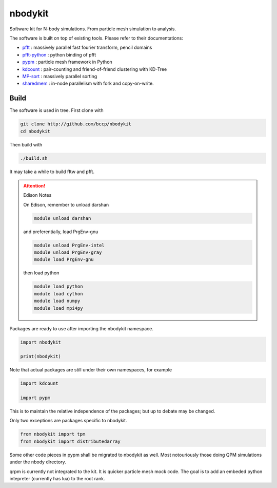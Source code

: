 nbodykit
========

Software kit for N-body simulations. From particle mesh simulation to analysis.

The software is built on top of existing tools. Please refer to their
documentations:

- `pfft`_    : massively parallel fast fourier transform, pencil domains
- `pfft-python`_  : python binding of pfft
- `pypm`_     :  particle mesh framework in Python
- `kdcount`_   : pair-counting and friend-of-friend clustering with KD-Tree
- `MP-sort`_   : massively parallel sorting 
- `sharedmem`_ : in-node parallelism with fork and copy-on-write.

Build
-----

The software is used in tree. First clone with

.. code:: sh
   
    git clone http://github.com/bccp/nbodykit
    cd nbodykit

Then build with

.. code:: sh

    ./build.sh

It may take a while to build fftw and pfft.

.. attention:: Edison Notes

    On Edison, remember to unload darshan

    .. code::

        module unload darshan

    and preferentially, load PrgEnv-gnu

    .. code::

        module unload PrgEnv-intel
        module unload PrgEnv-gray
        module load PrgEnv-gnu

    then load python

    .. code::

        module load python
        module load cython
        module load numpy
        module load mpi4py


Packages are ready to use after importing the nbodykit namespace.

.. code:: python

    import nbodykit

    print(nbodykit)

Note that actual packages are still under their own namespaces, for example

.. code:: python

    import kdcount

    import pypm

This is to maintain the relative independence of the packages; but up to debate
may be changed.

Only two exceptions are packages specific to nbodykit.

.. code:: python

    from nbodykit import tpm
    from nbodykit import distributedarray


Some other code pieces in pypm shall be migrated to nbodykit as well. Most notouriously
those doing QPM simulations under the nbody directory.

qrpm is currently not integrated to the kit. It is quicker particle mesh mock code. The
goal is to add an embeded python intepreter (currently has lua) to the root rank.

.. _`pfft-python`: http://github.com/rainwoodman/pfft-python
.. _`pfft`: http://github.com/mpip/pfft
.. _`pypm`: http://github.com/rainwoodman/pypm
.. _`kdcount`: http://github.com/rainwoodman/kdcount
.. _`sharedmem`: http://github.com/rainwoodman/sharedmem
.. _`MP-sort`: http://github.com/rainwoodman/MP-sort
.. _`qrpm`: http://github.com/rainwoodman/qrpm
